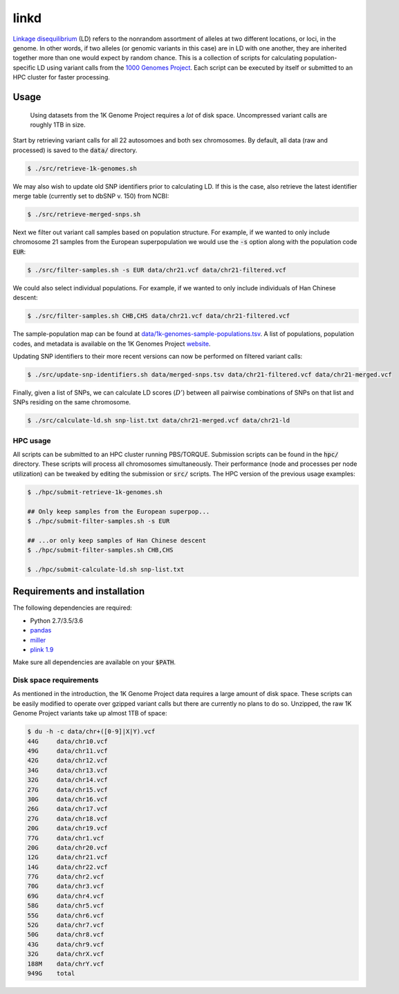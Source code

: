 
linkd
=====

`Linkage disequilibrium`__ (LD) refers to the nonrandom assortment of alleles at two 
different locations, or loci, in the genome.
In other words, if two alleles (or genomic variants in this case) are in LD with one another, 
they are inherited together more than one would expect by random chance.
This is a collection of scripts for calculating population-specific LD using variant calls 
from the `1000 Genomes Project`__.
Each script can be executed by itself or submitted to an HPC cluster for faster 
processing.

.. __: https://en.wikipedia.org/wiki/Linkage_disequilibrium
.. __: http://www.internationalgenome.org

Usage
-----

.. pull-quote::

    Using datasets from the 1K Genome Project requires a *lot* of disk space.
    Uncompressed variant calls are roughly 1TB in size.

Start by retrieving variant calls for all 22 autosomoes and both sex chromosomes.
By default, all data (raw and processed) is saved to the :code:`data/` directory.

.. code:: bash

    $ ./src/retrieve-1k-genomes.sh

We may also wish to update old SNP identifiers prior to calculating LD.
If this is the case, also retrieve the latest identifier merge table (currently set to 
dbSNP v. 150) from NCBI:

.. code:: bash

    $ ./src/retrieve-merged-snps.sh


Next we filter out variant call samples based on population structure.
For example, if we wanted to only include chromosome 21 samples from the European 
superpopulation we would use the :code:`-s` option along with the population code 
:code:`EUR`:

.. code:: bash

    $ ./src/filter-samples.sh -s EUR data/chr21.vcf data/chr21-filtered.vcf

We could also select individual populations.
For example, if we wanted to only include individuals of Han Chinese descent:

.. code:: bash

    $ ./src/filter-samples.sh CHB,CHS data/chr21.vcf data/chr21-filtered.vcf

The sample-population map can be found at `data/1k-genomes-sample-populations.tsv`__.
A list of populations, population codes, and metadata is available on the 1K Genomes
Project website__. 

.. __: data/1k-genomes-sample-populations.tsv
.. __: http://www.internationalgenome.org/data-portal/population

Updating SNP identifiers to their more recent versions can now be performed on filtered
variant calls:

.. code:: bash

    $ ./src/update-snp-identifiers.sh data/merged-snps.tsv data/chr21-filtered.vcf data/chr21-merged.vcf

Finally, given a list of SNPs, we can calculate LD scores (:math:`D'`) between all pairwise
combinations of SNPs on that list and SNPs residing on the same chromosome.

.. code:: bash

    $ ./src/calculate-ld.sh snp-list.txt data/chr21-merged.vcf data/chr21-ld


HPC usage
'''''''''

All scripts can be submitted to an HPC cluster running PBS/TORQUE.
Submission scripts can be found in the :code:`hpc/` directory.
These scripts will process all chromosomes simultaneously.
Their performance (node and processes per node utilization) can be tweaked by editing the
submission or :code:`src/` scripts.
The HPC version of the previous usage examples:

.. code:: bash

    $ ./hpc/submit-retrieve-1k-genomes.sh

    ## Only keep samples from the European superpop...
    $ ./hpc/submit-filter-samples.sh -s EUR

    ## ...or only keep samples of Han Chinese descent
    $ ./hpc/submit-filter-samples.sh CHB,CHS

    $ ./hpc/submit-calculate-ld.sh snp-list.txt


Requirements and installation
-----------------------------

The following dependencies are required:

- Python 2.7/3.5/3.6
- pandas__
- miller__
- `plink 1.9`__

.. __: https://pandas.pydata.org/
.. __: https://github.com/johnkerl/miller
.. __: https://www.cog-genomics.org/plink/1.9/

Make sure all dependencies are available on your :code:`$PATH`.

Disk space requirements
'''''''''''''''''''''''

As mentioned in the introduction, the 1K Genome Project data requires a large amount of
disk space.
These scripts can be easily modified to operate over gzipped variant calls but there are
currently no plans to do so.
Unzipped, the raw 1K Genome Project variants take up almost 1TB of space:

.. code:: bash

     $ du -h -c data/chr+([0-9]|X|Y).vcf
     44G     data/chr10.vcf
     49G     data/chr11.vcf
     42G     data/chr12.vcf
     34G     data/chr13.vcf
     32G     data/chr14.vcf
     27G     data/chr15.vcf
     30G     data/chr16.vcf
     26G     data/chr17.vcf
     27G     data/chr18.vcf
     20G     data/chr19.vcf
     77G     data/chr1.vcf
     20G     data/chr20.vcf
     12G     data/chr21.vcf
     14G     data/chr22.vcf
     77G     data/chr2.vcf
     70G     data/chr3.vcf
     69G     data/chr4.vcf
     58G     data/chr5.vcf
     55G     data/chr6.vcf
     52G     data/chr7.vcf
     50G     data/chr8.vcf
     43G     data/chr9.vcf
     32G     data/chrX.vcf
     188M    data/chrY.vcf
     949G    total

